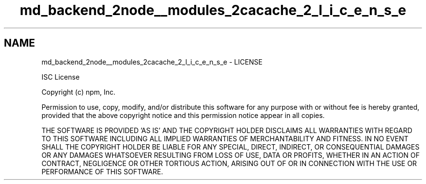 .TH "md_backend_2node__modules_2cacache_2_l_i_c_e_n_s_e" 3 "My Project" \" -*- nroff -*-
.ad l
.nh
.SH NAME
md_backend_2node__modules_2cacache_2_l_i_c_e_n_s_e \- LICENSE 
.PP
ISC License
.PP
Copyright (c) npm, Inc\&.
.PP
Permission to use, copy, modify, and/or distribute this software for any purpose with or without fee is hereby granted, provided that the above copyright notice and this permission notice appear in all copies\&.
.PP
THE SOFTWARE IS PROVIDED 'AS IS' AND THE COPYRIGHT HOLDER DISCLAIMS ALL WARRANTIES WITH REGARD TO THIS SOFTWARE INCLUDING ALL IMPLIED WARRANTIES OF MERCHANTABILITY AND FITNESS\&. IN NO EVENT SHALL THE COPYRIGHT HOLDER BE LIABLE FOR ANY SPECIAL, DIRECT, INDIRECT, OR CONSEQUENTIAL DAMAGES OR ANY DAMAGES WHATSOEVER RESULTING FROM LOSS OF USE, DATA OR PROFITS, WHETHER IN AN ACTION OF CONTRACT, NEGLIGENCE OR OTHER TORTIOUS ACTION, ARISING OUT OF OR IN CONNECTION WITH THE USE OR PERFORMANCE OF THIS SOFTWARE\&. 
